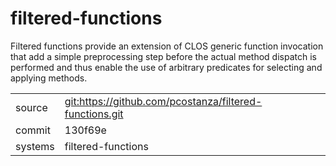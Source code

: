* filtered-functions

Filtered functions provide an extension of CLOS generic function invocation that add a simple preprocessing step before the actual method dispatch is performed and thus enable the use of arbitrary predicates for selecting and applying methods.

|---------+-------------------------------------------|
| source  | git:https://github.com/pcostanza/filtered-functions.git   |
| commit  | 130f69e  |
| systems | filtered-functions |
|---------+-------------------------------------------|

